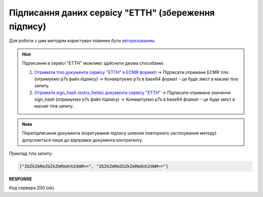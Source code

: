 #############################################################
**Підписання даних сервісу "ЕТТН" (збереження підпису)**
#############################################################

Для роботи з цим методом користувач повинен бути `авторизованим <https://wiki.edin.ua/uk/latest/API_ETTNv3/Methods/Authorization.html>`__.

.. hint::
   Підписання в сервісі "ЕТТН" можливо здійснити двома способами:

   1. `Отримати тіло документа сервісу "ЕТТН" в ECMR форматі <https://wiki.edin.ua/uk/latest/API_ETTNv3/Methods/GetEcmrDocumentBody.html>`__ -> Підписати отримане ECMR тіло (отримуємо p7s файл підпису) -> Конвертуємо p7s в base64 формат - це буде зміст в масиві тіла запиту.
   2. `Отримати sign_hash (extra_fields) документа сервісу "ЕТТН" <https://wiki.edin.ua/uk/latest/integration_2_0/APIv2/Methods/GetDocument.html>`__ -> Підписати отримане значення sign_hash (отримуємо p7s файл підпису) -> Конвертуємо p7s в base64 формат - це буде зміст в масиві тіла запиту.

.. note::
   Перепідписання документа (коригування підпису шляхом повторного застосування методу) допускається лише до відправки документа контрагенту.

.. csv-table:: 
  :file: SaveEcmrSign.csv
  :widths:  10, 41
  :stub-columns: 0

Приклад тіла запиту:

.. code:: json

   ["ZGZkZmRmZGZkZmRmdnh2dmM==", "ZGZkZmRmZGZkZmRmdnh2dmM=="]

**RESPONSE**

Код сервера 200 (ok).
